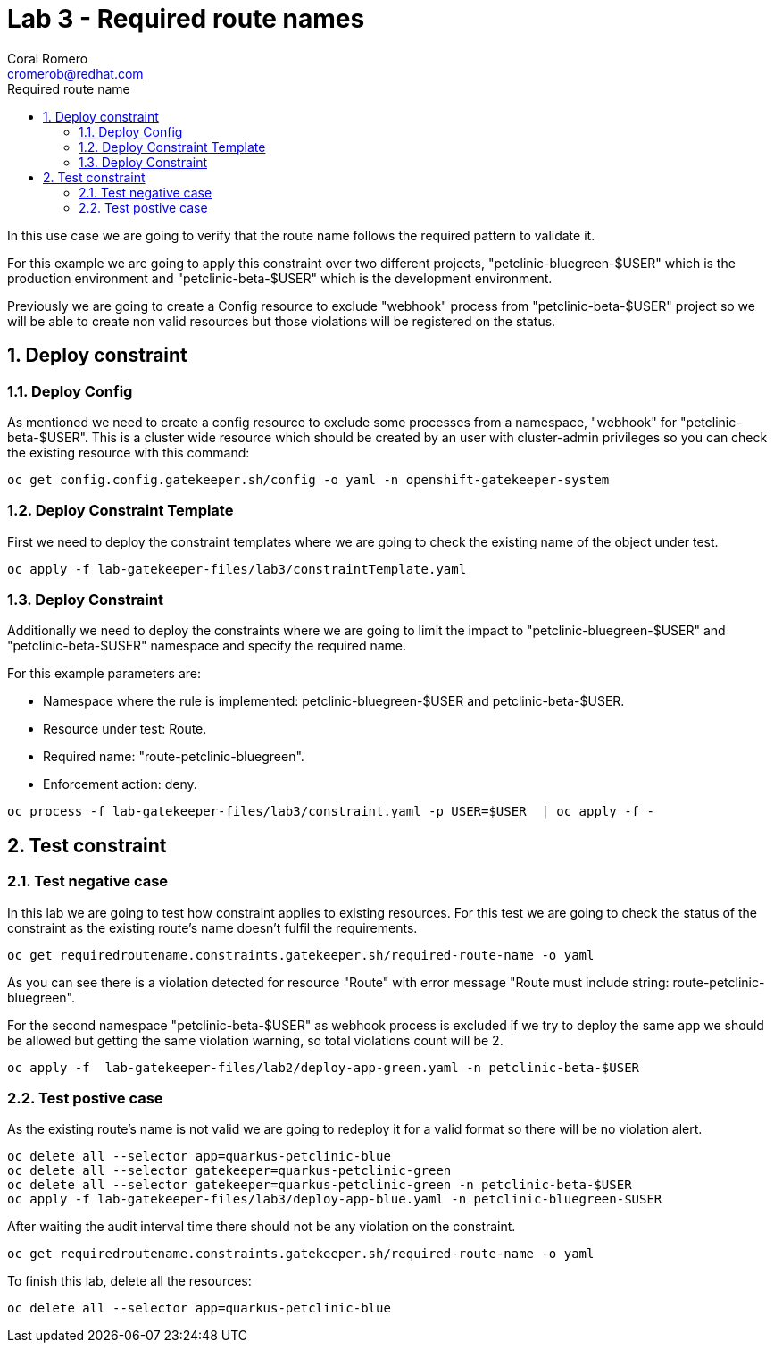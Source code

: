 = Lab 3 - Required route names
:author: Coral Romero
:email: cromerob@redhat.com
:imagesdir: ./images
:toc: left
:toc-title: Required route name

[Abstract]

In this use case we are going to verify that the route name follows the required pattern to validate it.

For this example we are going to apply this constraint over two different projects, "petclinic-bluegreen-$USER" which is the production environment and "petclinic-beta-$USER" which is the development environment. 

Previously we are going to create a Config resource to exclude "webhook" process from "petclinic-beta-$USER" project so we will be able to create non valid resources but those violations will be registered on the status.

:numbered:
== Deploy constraint

=== Deploy Config

As mentioned we need to create a config resource to exclude some processes from a namespace, "webhook" for "petclinic-beta-$USER". This is a cluster wide resource which should be created by an user with cluster-admin privileges so you can check the existing resource with this command:

----
oc get config.config.gatekeeper.sh/config -o yaml -n openshift-gatekeeper-system
----

=== Deploy Constraint Template

First we need to deploy the constraint templates where we are going to check the existing name of the object under test.

----
oc apply -f lab-gatekeeper-files/lab3/constraintTemplate.yaml
----

=== Deploy Constraint 

Additionally we need to deploy the constraints where we are going to limit the impact to "petclinic-bluegreen-$USER" and "petclinic-beta-$USER"  namespace and specify the required name.

For this example parameters are:

- Namespace where the rule is implemented: petclinic-bluegreen-$USER and petclinic-beta-$USER.
- Resource under test: Route.
- Required name: "route-petclinic-bluegreen".
- Enforcement action: deny.

----
oc process -f lab-gatekeeper-files/lab3/constraint.yaml -p USER=$USER  | oc apply -f -
----

== Test constraint


=== Test negative case

In this lab we are going to test how constraint applies to existing resources. For this test we are going to check the status of the constraint as the existing route's name doesn't fulfil the requirements.

----
oc get requiredroutename.constraints.gatekeeper.sh/required-route-name -o yaml
----

As you can see there is a violation detected for resource "Route" with error message "Route must include string: route-petclinic-bluegreen".

For the second namespace "petclinic-beta-$USER" as webhook process is excluded if we try to deploy the same app we should be allowed but getting the same violation warning, so total violations count will be 2.

----
oc apply -f  lab-gatekeeper-files/lab2/deploy-app-green.yaml -n petclinic-beta-$USER
----

=== Test postive case

As the existing route's name is not valid we are going to redeploy it for a valid format so there will be no violation alert.

----
oc delete all --selector app=quarkus-petclinic-blue
oc delete all --selector gatekeeper=quarkus-petclinic-green
oc delete all --selector gatekeeper=quarkus-petclinic-green -n petclinic-beta-$USER
oc apply -f lab-gatekeeper-files/lab3/deploy-app-blue.yaml -n petclinic-bluegreen-$USER
----

After waiting the audit interval time there should not be any violation on the constraint.

----
oc get requiredroutename.constraints.gatekeeper.sh/required-route-name -o yaml
----


To finish this lab, delete all the resources:

----
oc delete all --selector app=quarkus-petclinic-blue
----

